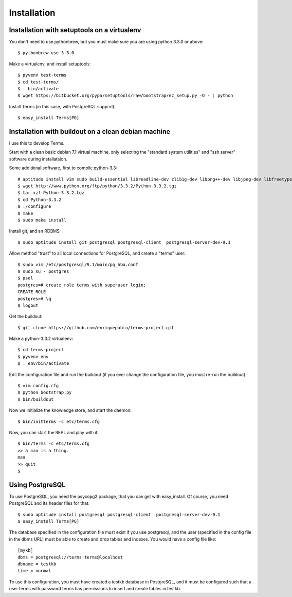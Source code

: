 Installation
============

Installation with setuptools on a virtualenv
++++++++++++++++++++++++++++++++++++++++++++

You don't need to use pythonbrew,
but you must make sure you are using python 3.3.0 or above::

    $ pythonbrew use 3.3.0

Make a virtualenv, and install setuptools::

    $ pyvenv test-terms
    $ cd test-terms/
    $ . bin/activate
    $ wget https://bitbucket.org/pypa/setuptools/raw/bootstrap/ez_setup.py -O - | python

Install Terms (in this case, with PostgreSQL support)::

    $ easy_install Terms[PG]

Installation with buildout on a clean debian machine
++++++++++++++++++++++++++++++++++++++++++++++++++++

I use this to develop Terms.

Start with a clean basic debian 7.1 virtual machine,
only selecting the "standard system utilities" and
"ssh server" software during installataion.

Some additional software, first to compile python-3.3::

    # aptitude install vim sudo build-essential libreadline-dev zlib1g-dev libpng++-dev libjpeg-dev libfreetype6-dev libncurses-dev libbz2-dev libcrypto++-dev libssl-dev libdb-dev
    $ wget http://www.python.org/ftp/python/3.3.2/Python-3.3.2.tgz
    $ tar xzf Python-3.3.2.tgz
    $ cd Python-3.3.2
    $ ./configure
    $ make
    $ sudo make install

Install git, and an RDBMS::

    $ sudo aptitude install git postgresql postgresql-client  postgresql-server-dev-9.1

Allow method "trust" to all local connections for PostgreSQL, and create a "terms" user::

    $ sudo vim /etc/postgresql/9.1/main/pg_hba.conf
    $ sudo su - postgres
    $ psql
    postgres=# create role terms with superuser login;
    CREATE ROLE
    postgres=# \q
    $ logout

Get the buildout::

    $ git clone https://github.com/enriquepablo/terms-project.git

Make a python-3.3.2 virtualenv::

    $ cd terms-project
    $ pyvenv env
    $ . env/bin/activate

Edit the configuration file and run the buildout
(if you ever change the configuration file,
you must re-run the buildout)::

    $ vim config.cfg
    $ python bootstrap.py
    $ bin/buildout

Now we initialize the knowledge store, and start the daemon::

    $ bin/initterms -c etc/terms.cfg

Now, you can start the REPL and play with it::

    $ bin/terms -c etc/terms.cfg
    >> a man is a thing.
    man
    >> quit
    $

Using PostgreSQL
++++++++++++++++

To use PostgreSQL, you need the psycopg2 package,
that you can get with easy_install. Of course,
you need PostgreSQL and its header files for that::

    $ sudo aptitude install postgresql postgresql-client  postgresql-server-dev-9.1
    $ easy_install Terms[PG]

The database specified in the configuration file must exist if you use
postgresql,
and the user (specified in the config file in the dbms URL)
must be able to create and drop tables and indexes.
You would have a config file like::

    [mykb]
    dbms = postgresql://terms:terms@localhost
    dbname = testkb
    time = normal

To use this configuration, you must have created a testkb database in PostgreSQL,
and it must be configured such that a user terms with password terms
has permissions to insert and create tables in testkb.

